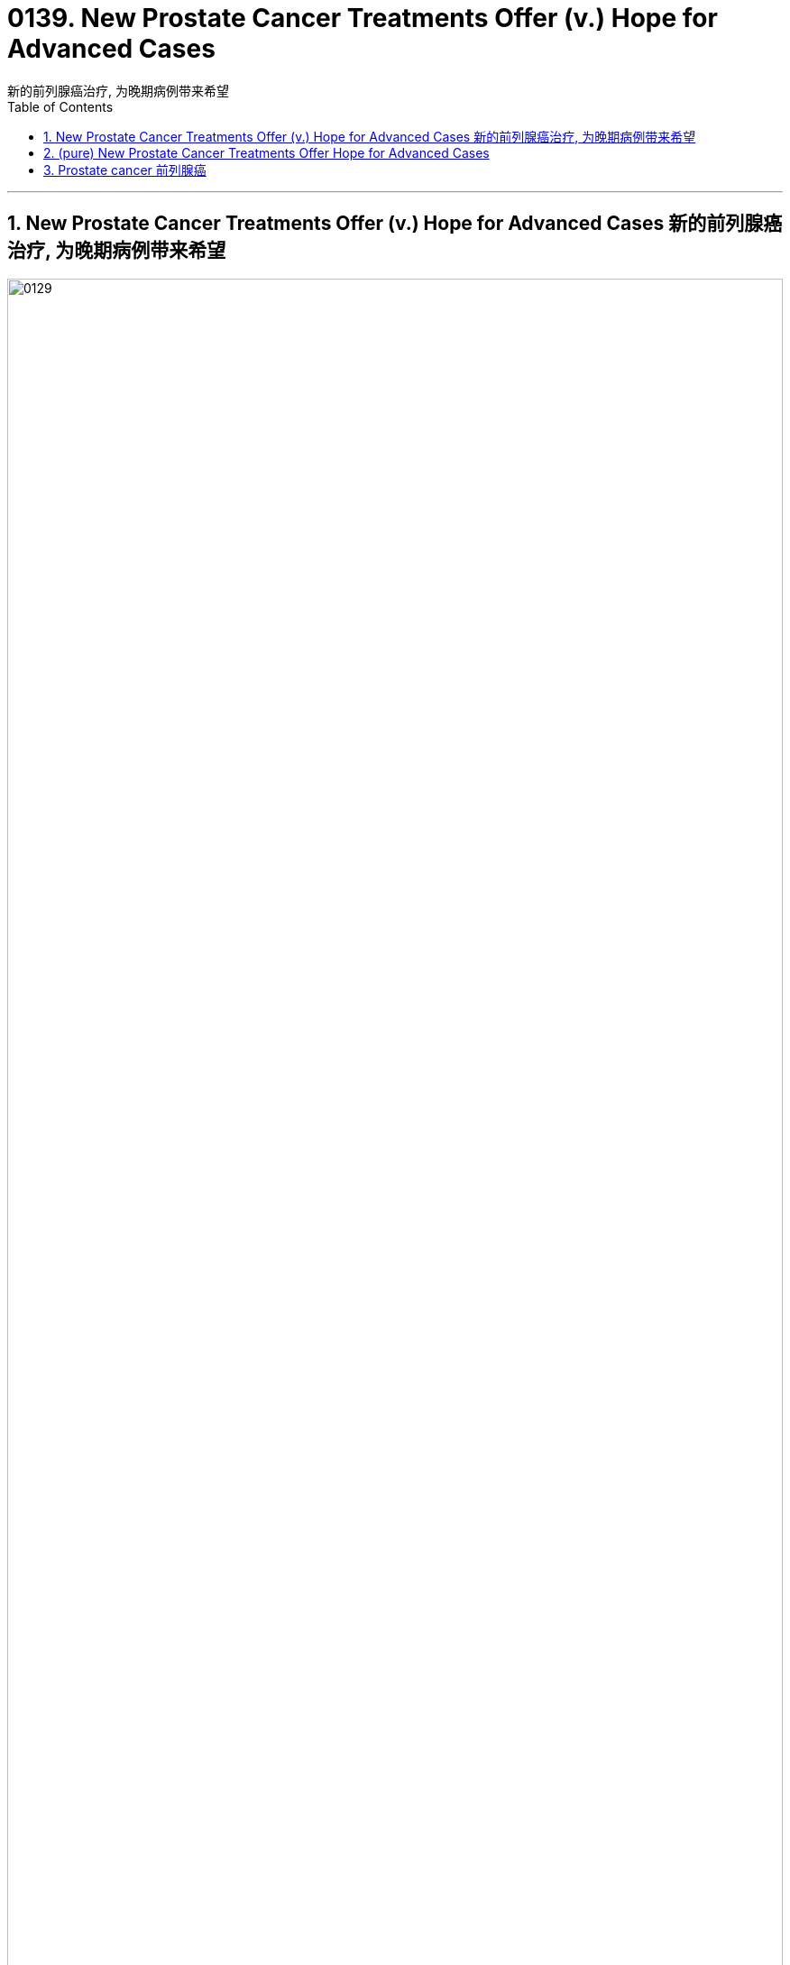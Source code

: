 
= 0139. New Prostate Cancer Treatments Offer (v.) Hope for Advanced Cases
新的前列腺癌治疗, 为晚期病例带来希望
:toc: left
:toclevels: 3
:sectnums:
:stylesheet: myAdocCss.css

'''

==  New Prostate Cancer Treatments Offer (v.) Hope for Advanced Cases 新的前列腺癌治疗, 为晚期病例带来希望

image:img/0129.svg[,100%]


Deciding how to diagnose (v.) and treat (v.) prostate 前列腺 cancer /has long been the subject of controversy (n.)争论，争议 and uncertainty. A prime example involves _prostate-specific antigen 抗原 (PSA) testing_, a blood test for _a telltale (a.)暴露实情的；能说明问题的 protein_ that can reveal cancer /even when the patient has no symptoms. After its introduction in the early 1990s, _PSA testing_ was widely adopted (v.) —millions of tests are done in the U.S. every year. In 2012, however, a government task force indicated (v.)表明；显示 that /this test can lead to overtreatment of cancers /that might have posed little danger to patients /and so might have been best *left alone*.

[.my2]
**确定如何诊断和治疗前列腺癌, 长期以来一直是争议和不确定性的主题。**一个典型的例子是"前列腺特异性抗原"（PSA）测试，这是一种针对指示性蛋白质的血液测试，即使患者没有任何症状，也可以发现癌症。自 20 世纪 90 年代初推出以来，PSA 检测得到了广泛采用——美国每年进行数百万次检测。然而，2012 年，政府特别工作组表示，这项测试可能会导致对癌症的过度治疗，而某些癌症状态可能对患者几乎没有什么危险，因此最好不要进行干预。

[.my1]
.title
====
.prostate
-> 来自pro-,向前，-st,站立，词源同stand,prostitute.aden,腺体，词源同adenoid.

.telltale
-> tell,告知，tale,故事。比喻用法。
====

Prostate cancer is still one of the most prevalent 盛行的，普遍的 malignancies 恶性肿瘤. Aside from 除了……之外 some skin cancers, prostate cancers are the most common cancers among men in the U.S. It is the fourth most common cancer worldwide. Fortunately, the vast majority of patients will live for years /after being diagnosed /and are more likely *to die of* causes 后定 *unrelated to* a prostate tumor.

[.my2]
**"前列腺癌"仍然是最常见的恶性肿瘤之一。除了一些"皮肤癌"之外，前列腺癌是美国男性中最常见的癌症。***它是全球第四大常见癌症。幸运的是，绝大多数患者在被诊断后将存活数年，并且更有可能死于与前列腺肿瘤无关的原因。*

[.my1]
.title
====

.malignancy
-> 来自malignant ,恶性的，-cy,状态后缀。用于指恶性肿瘤。
====


At its most basic level, prostate cancer is a malignancy /that occurs (v.) in the prostate gland 腺, which produces (v.) fluid that mixes with sperm 精子；精液 from the testicles 睾丸 to make semen. The prostate is located in front of the rectum  直肠, below the bladder 膀胱 and above the penis 阴茎, and cancer in the gland /has four major stages.

[.my2]
从最基本的角度来看，*"前列腺癌"是一种发生在前列腺中的恶性肿瘤，前列腺产生的液体与睾丸中的精子混合, 形成精液。前列腺位于直肠前方、膀胱下方和阴茎上方，腺癌有四个主要阶段。*

[.my1]
.title
====
.basic level
指某个领域或学科的最基本、最基础的知识和技能水平。

.gland
-> 词源同globe. 因呈球体而得名，用于解剖学术语。

.testicle
-> testis 意为“证人”或“证明”, 但testicle却指“睾丸”。当testis 作为借用语直接进入英语时，它也指“睾丸”。那么，这两个词之间有什么联系呢？**古时候，希腊地区的男人宣誓或作证时，必须把一只手放在自己的睾丸上，以此表示如果说假话或作伪证就会断子绝孙。**从生理的角度讲，睾丸（现在写成testicle）能够“证明”男性到底有没有生殖能力。

.rectum
-> 来自 intestinum,肠，词源同 intestinal,rectum,直，词源同 rectangle.

.bladder
-> 来自PIE bhel, 膨胀，鼓起，同blow.
====

Early on 在早期, _localized (a.)在小范围内的；局部的 tumors_ 肿瘤 show (v.) no evidence of extension beyond _the prostate gland_.  +
A second, _“regionally 地域性地，地方地 advanced” form_ of the disease /remains (v.) close to the prostate.  +
Then there are _metastatic （癌细胞的）转移性的 prostate cancers_, which *spread* (v.) outside the gland *to* other parts of the body.  +
Treatment of tumors in this category 种类，范畴 /has benefited from improved diagnostic imaging tests. In fact, with these tests, cancer specialists 专家 have characterized (v.)描述，刻画，表现（…的特征、特点） the fourth category, _oligometastatic 寡转移性（医） prostate cancer_, a disease stage on a continuum （相邻两者相似但起首与末尾截然不同的）连续体 /*between* localized 局部的；地区的；小范围的 prostate cancer *and* more broadly dispersed metastatic （癌细胞的）转移性的 disease. Major discoveries in the past 10 years /have transformed the way we approach each type of prostate cancer, and these advances are likely to continue for decades to come.

[.my2]
**早期，局部肿瘤没有显示出扩展到前列腺以外的证据。第二种是“区域进展型”疾病，仍然接近前列腺。然后是转移性前列腺癌，这种癌症已经扩散到身体的其他部位。** 此类肿瘤的治疗, 受益于诊断成像测试的改进。事实上，通过这些测试，癌症专家已经确定了**第四类，即"寡转移性前列腺癌"，这是介于"局限性前列腺癌"和"更广泛分散的转移性疾病"之间的连续统一体的疾病阶段。**过去十年的重大发现, 改变了我们治疗每种类型"前列腺癌"的方式，并且这些进展可能会在未来几十年持续下去。

[.my1]
.title
====
.寡转移性前列腺癌 (PCa)
可以定义为转移数量有限的癌症. 前列腺癌"寡转移"是一种介于"局限期肿瘤"和"肿瘤广泛转移"的中间状态。尽管不同文献对寡转移的定义，提出了不同的看法，但普遍认为盆腔外的"转移灶"不超过5个。
====



The first treatment steps for _people with localized cancer_ /`谓` involve _risk stratification_ 分层；成层. Through this process, a physician 医生，（尤指）内科医生 gauges (v.)（用仪器）测量 the likelihood #of# a cancer’s *being eliminated (v.)消灭，干掉（尤指敌人或对手） or cured* by local treatment (usually surgery or radiation) and, if it does abate (v.)（使）减弱，减退，减轻，减少, #of# its returning 回归. A physician determines (v.) the risk /based on PSA results, _physical examination_ 体格检查of _the prostate gland_ /and inspection 检查；查看；审视 of cells from _the biopsied 活组织检查；活组织切片检查 tumor_.

[.my2]
"局部癌症"患者的第一个治疗步骤, 涉及风险分层。通过这个过程，医生可以评估"癌症通过局部治疗（通常是手术或放射）被消除或治愈"的可能性，如果癌症确实减轻了，那么癌症复发的可能性也随之而来。医生根据 PSA 结果、前列腺体格检查, 和活检肿瘤细胞, 检查来确定风险。


The right course 行动方式；处理方法 of action for _a patient with elevated 高的；升高的,偏高的 PSA levels_ /`谓`  continues to undergo (v.) constant revision 修订，修改（的进行）. Until five to seven years ago, a physician evaluated (v.)评估；估……的价 a person with high PSA /by feeling (v.) their _prostate gland_ for potentially cancerous (a.)癌的；生癌的；像癌的 abnormalities 畸形；异常情况. Invariably 始终如一地；一贯地, the next step would be a needle biopsy 穿刺活检 — an uncomfortable procedure /in which the physician obtains (v.) _snippets 小片；片断 of prostate tissue_ through the rectum 直肠.

[.my2]
对于 PSA 水平升高的患者，正确的治疗方案会持续不断地修改。直到五到七年前，一位医生通过"感觉前列腺是否存在潜在的癌变异常", 来评估 PSA 高的人。*下一步总是会进行"针刺活检"——这是一种不舒服的手术，医生通过直肠, 获取"前列腺组织"的碎片。*

But we now have a way to biopsy (n.)版本活组织检查（从身体取下细胞或组织进行检验） through the perineum 会阴 — the area between the back of the scrotum 阴囊 and the anal 肛门的-rectal area. Thanks to technical improvements, it can be done in an outpatient 门诊病人 setting /without _general anesthesia_ (麻醉)全身麻醉 or sedation 镇静. The technique reduces the patient’s risk of infection /and need for antibiotics 抗生素 /because it doesn’t disrupt the _bacterial flora_ 细菌菌群 in the rectum 直肠. In a recent study, researchers #compared# outcomes in patients who underwent (v.)经验；遭遇 _a trans­rectal biopsy_ 经直肠活检 and received antibiotics #with# those for people who had _a transperineal 经会阴 biopsy_ with _minimal  极小的，极少的 to no_ antibiotics. They found the two approaches 宾补 comparable /*in terms of* 就…而言；从…角度来看；就…方面而言 complications 并发症 from infections.

[.my2]
但我们现在, **有一种方法可以通过"会阴"（阴囊后部和肛门直肠区域之间的区域）进行活检。**由于技术的改进，它可以在门诊环境中完成，无需全身麻醉或镇静。该技术降低了患者感染的风险和对抗生素的需求，因为**它不会破坏直肠中的细菌菌群。**在最近的一项研究中，研究人员比较了接受经"直肠活检"并接受抗生素治疗的患者的结果, 与接受经"会阴活检"且仅使用极少抗生素或不使用抗生素的患者的结果。他们发现, 这两种方法在"感染并发症"方面具有可比性。

[.my1]
.title
====
.biopsy
-> 词根bio, 生命。词根ops, 看，见optic, 光学的。

.perineum 会阴
( anatomy 解)the area between the anus 肛门 and the scrotum 阴囊 or vulva 阴户.   +
-> 来自希腊语perinaion,会阴，来自peri-,在周围，inan,疏通，疏散，排泄。幽默用法。 +
image:img/0130.jpg[,30%]

.flora
( technical 术语)the plants of a particular area, type of environment or period of time（某地区、环境或时期的）植物群 +
-> 来自拉丁语Flora, 花神，词源同flower, flourish. 18世纪瑞典植物学家林奈借用该词来指植物群。参照fauna.
====

Even more exciting is `表` the prospect 可能性；希望 of eliminating (v.) biopsies altogether. When a patient has an abnormal PSA value /but their rectal examination 直肠检查 shows (v.) no obvious evidence of cancerous deposits （地下自然形成的）沉积物，沉积层;沉积物，淤积物, physicians can now use (v.) _magnetic 磁的，磁性的 resonance 共鸣；共振；谐振 imaging_ (MRI) to look at the prostate and surrounding tissue. MRI scans are best for identifying (v.)确认，识别；找到，发现 _clinically significant_ 临床意义 cancers —those that, if left (v.) untreated or undiagnosed, could eventually spread. MRI can also uncover (v.) _more extensive cancer spread_ or tumors /in unusual locations such as the front of the prostate.

[.my2]
更令人兴奋的, 是完全消除"活检"的前景。*当患者 PSA 值异常, 但"直肠检查"未显示明显的癌沉积证据时，医生现在可以使用磁共振成像 (MRI) 来观察前列腺和周围组织。* MRI 扫描最适合识别具有"临床意义"的癌症，如果不及时治疗或诊断，这些癌症最终可能会扩散。 MRI 还可以发现"更广泛的癌症扩散"或"异常位置"（例如前列腺前部）的肿瘤。

[.my1]
.title
====
.resonance
->  re-回,向后 + -son-声音 + -ance名词词尾 → 回声,回响

.clinically significant
临床意义：在医学或心理学评估中，指具有实际意义的差异或结果，能够解释客户的现有信息或为干预提供有用的指导。

"临床意义"是指一个症状表现, 或者是一个指标, 对某种疾病的诊断所具有的作用。**如果一个检查结果能够帮助确定某种疾病，或者可以辅助医生进行疾病的诊断和治疗，那么它就具有临床意义。**具体来说，当"检查数值"和"正常标准值"有差异时，这个结果就对临床疾病的诊断, 具有一定的参考价值。*而如果这种差异是由生理或正常情况下出现的变化导致的，且对诊断疾病没有实际价值，那么就会被认为是“无临床意义”的。*

In medicine and psychology, _clinical significance_ is the practical importance of a treatment effect —whether it has a real genuine, palpable, noticeable effect on daily life. +
在医学和心理学中，"临床意义"是指"治疗效果的实际重要性"——是否对日常生活, 产生真正的、明显的、显着的影响。
====

Another benefit of MRI procedures （正常）程序，手续，步骤 is that /they identify (v.) fewer _clinically insignificant_ cancers —those /that are unlikely to cause (v.) problems and might best be left alone. In this case, failure to detect (v.) certain cancers /is a good thing /because it spares (v.) people 双宾 unnecessary treatment.

[.my2]
**MRI 程序的另一个好处是，它们可以识别出较少的"临床上不重要的癌症"，即那些不太可能引起问题、最好不要处理的癌症。**在这种情况下，未能检测到某些癌症是一件好事，因为它可以让人们避免不必要的治疗。

Once a patient is diagnosed with prostate cancer, what happens (v.) next? For decades /the debate （各自发表不同意见的）争论，辩论，讨论 over treatment has been just *as contentious (a.)有争议的，引起争论的 as* the debate over diagnosis. Fortunately, new research from the U.K. has provided some clarity. Investigators 后定 there  /`谓`  studied (v.) several thousand people _with elevated PSA levels_ whose prostate biopsies showed (v.) cancer. These patients were randomized /to receive _surgical (a.)外科的，外科手术的 removal_ of the cancerous gland, radiation treatments *or* no active treatment at all. At the end of 15 years of comprehensive (a.)全部的；所有的；（几乎）无所不包的；详尽的 follow-up (n.)后续行动；后续事物, about 3 percent of patients in each group /had died of prostate cancer, and nearly 20 percent in each group /had died of unrelated causes.

[.my2]
**一旦患者被诊断出患有"前列腺癌"，接下来会发生什么？几十年来，关于"治疗"的争论与关于"诊断"的争论一样, 充满争议。**幸运的是，英国的新研究提供了一些答案。那里的**研究人员对数千名 PSA 水平升高的人进行了研究，他们的前列腺"活检"显示患有癌症。这些患者被随机分配接受癌腺手术切除、放射治疗, 或根本不接受积极治疗。 15 年的全面随访结束时，每组中约有 3% 的患者死于前列腺癌，每组中近 20% 的患者死于无关原因。 (换言之, 得了前列腺癌, 能再活15年的人是非常多的.)**

Based on the results of this study and others, more people are now being offered “active (a.)积极主动的；定期进行的 surveillance 监视，监察” after a prostate cancer diagnosis, in which treatment /is #either# delayed #or# avoided altogether. `主` Careful monitoring 仔细监控 of patients who have not undergone (v.) surgery or radiation /`系` is becoming more common; it is now being extended /even to those with more worrisome (a.)令人担心的；使人担忧的  tumors. The monitoring involves (v.) a range of measures: PSA testing /every three to six months, physical examination of the prostate gland /and assessment of the patient’s urinary (a.)尿的；泌尿的 symptoms 泌尿系统症状. Those tests are followed by _repeat biopsies_ at increasing intervals, as long as 只要……就 there are no significant pathological 病理学的；与病理学相关的;不理智的；无道理的；无法控制的 changes.

[.my2]
**根据这项研究和其他研究的结果，现在有更多的人在前列腺癌诊断后, 接受“主动监测”，其中治疗要么被推迟，要么完全避免。**对未接受"手术"或"放射治疗"的患者进行仔细监测, 变得越来越普遍；现在它甚至扩展到那些患有更令人担忧的肿瘤的人。*监测涉及一系列措施：每三到六个月进行一次 PSA 检测、前列腺体格检查, 以及患者"泌尿系统症状"的评估。只要没有明显的病理变化，这些测试之后就会以增加的间隔, 重复进行"活检"。*

If a cancer is identified as having #either# intermediate （两地、两物、两种状态等）之间的，中间的- #or# high-risk features, doctors need to track its progression, usually with _bone scans_ using radio­­pharma­ceut­i­cals 药物 /and with _abdominal 腹部的-pelvic 骨盆的 computed tomography 体层摄影（利用X射线和超声波清楚显示体内结构） (CT) scans_, which may show (v.) any spread (n.) in the areas /to which prostate cancer most often metastasizes (v.)转移；迁徙; (癌细胞)扩散. Unfortunately, these techniques are not sensitive enough /to reliably detect cancer in structures 后定 less than a centimeter 厘米 in diameter 直径, such as _lymph nodes_ 淋巴结. Consequently 因此，结果, small areas of metastatic (a.)（癌细胞的）转移性的 disease may go undetected. These cases are said to be “understaged (v.)低估（疾病的严重性）.”

[.my2]
**如果癌症被确定为具有中风险或高风险特征，医生需要跟踪其进展，通常使用放射性药物进行骨扫描, 和腹部盆腔计算机断层扫描 (CT) 扫描，这可能会显示该区域的任何扩散情况, 其中前列腺癌最常发生转移。不幸的是，这些技术不够灵敏，无法可靠地检测直径小于一厘米的结构（例如淋巴结）中的癌症。因此，小面积的转移性疾病可能未被发现。**这些病例情况, 可说是就被"低估"了。

[.my1]
.title
====
.pharmaceutical
adj. 制药的

.tomography
[ U]a way of producing an image of the inside of the human body or a solid object using X-rays or ultrasound 体层摄影（利用X射线和超声波清楚显示体内结构） +
-> 借自希腊语 tomos,切片，部分，词源同 tome,-graphy,写，记录。
====

Understaging can now be studied /through more precise diagnostic testing. Typically `主` patients whose disease is understaged /`系` are not treated until the cancer becomes detectable through symptoms such as urination problems or pain. The disease then may require intensive 短时间内集中紧张进行的；密集的 therapies, and there is less of a chance of long-term remission （重病的）缓解期，减轻期. One technology that can help address (v.)设法解决；处理；对付 understaging /is advanced scanning /that #combines# _radiodiagnostic 放射诊断的 positron-emission 正电子发射 tomography_ 体层摄影 (PET) #with# CT.

[.my2]
现在可以通过更精确的诊断测试, 来研究"分期不足"。**通常，疾病未分期的患者, 直到通过排尿问题或疼痛等症状可检测到癌症后, 才接受治疗。这种疾病可能需要强化治疗，并且长期缓解的机会较小。**一种可以帮助解决"分期不足"问题的技术, 是将放射诊断正电子发射断层扫描 (PET) 与 CT 相结合的高级扫描。

[.my1]
.title
====
.positron
正电子；阳电子 +
是电子的反粒子，即电子的对应反物质。它带有+1单位电荷. +
-> 缩写自 positive electron.

.positron emission tomography, PET
正电子发射断层扫描 +
全称为：正电子发射型计算机断层显像（Positron Emission Computed Tomography）

其大致方法是，*将某种物质，一般是生物生命代谢中必须的物质，如：葡萄糖、蛋白质、核酸、脂肪酸，标记上短寿命的放射性核素（如F18，碳11等），注入人体后，通过对于该物质在代谢中的聚集，来反映生命代谢活动的情况，从而达到诊断的目的。* +
最近各医院主要使用的物质是"氟代脱氧葡萄糖"，简称FDG。*其机制是，人体不同组织的代谢状态不同，在高代谢的恶性肿瘤组织中, "葡萄糖"代谢旺盛，聚集较多，这些特点能通过图像反映出来，从而可对病变进行诊断和分析。*

image:img/Positron Emission Computed Tomography.jpg[,10%]

====



These scans can detect (v.) molecules 后定 commonly found in prostate cancer cells, such as _prostate-specific 前列腺特异性的 membrane （身体内的）膜 antigen_ 抗原 (PSMA). If PSMA is present outside the prostate gland, such as in pelvic 骨盆的 lymph nodes 淋巴结, the affected areas can be identified (v.)鉴定；辨认, and a plan can be made for _targeted (a.)定向的；被定为攻击目标的 radiation treatments_ 放射疗法 or surgical removal.

[.my2]
这些扫描可以检测"前列腺癌细胞"中常见的分子，例如"前列腺特异性膜抗原"（PSMA）。如果 PSMA 存在于前列腺外，例如盆腔淋巴结中，则可以识别受影响的区域，并制定针对性的"放射治疗"或"手术切除"的计划。

[.my1]
.title
====
.prostate-specific
adj.前列腺特异性的：与前列腺特异性相关的，通常用于描述生物标志物或检测方法，特指前列腺特异性抗原（PSA），一种用于前列腺癌筛查的血液检测。

.Prostate Specific Membrane Antigen, PSMA
前列腺特异性膜抗原. **PSMA是一种跟"前列腺癌癌"有着密切关联的物质。**目前很多研究都表明**PSMA是前列腺癌的特征性蛋白，在"前列腺癌细胞"中表达量很高，而在其他肿瘤或正常组织中表达很少，另外，随着"前列腺癌"恶性程度的增高，"前列腺癌细胞"表达PSMA的量也相应增加。由此可见，PSMA可以看作是"前列腺癌"的一个“特征性”分子，能让本来隐藏在体内的前列腺癌细胞“脱颖而出”.**

**目前用于"前列腺癌"临床分期, 最重要的影像工具是"ECT全身骨扫描"和"胸腹部CT检查"，但它们对于肿瘤的敏感性不佳，容易忽视一些体积较小的肿瘤。**  +
**以CT为例，该检查手段主要通过"形态是否异常"来判断病变，因此当肿瘤较小或不典型时，**即便是有经验的影像科医生, 也**很难做出精准的判断。**

不同于传统影像工具的成像原理，**PET/CT 则同时具有"解剖成像（CT）"和"功能成像（PET）"两部分组成，使肿瘤成像更加精准。** +
以目前临床上应用最多的 18F-FDG PET/CT为例，18F-FDG是一种"示踪剂"，由18F和FDG组成，18F具有"成像"作用，而**FDG是一种改造过的葡萄糖。**理论认为，**肿瘤代谢旺盛，摄取"葡萄糖"较正常组织多，因此18F-FDG就可用用于肿瘤的成像。**

PSMA PET/CT本质上也是一种PET/CT，只是它的示踪剂与传统18F-FDG有所不同，目前国际上应用较多的PSMA PET/CT的示踪剂是68Ga-PSMA，其中68Ga具有"成像"功能，而PSMA具有"引导"功能，引导68Ga更精确的向前列腺癌细胞浓聚，这样就大大增加了PSMA PET/CT用于发现前列腺癌的敏感性。而在我们自己的临床工作中也发现了**不少ECT骨扫描正常，但是PSMA PET/CT发现多发转移**的病例。目前，国内外的权威医学指南已经将PSMA PET/CT定位更加精准的前列腺癌影像评估工具。

当然，我们也要客观的认识到，PSMA PET/CT不是万能的，它也只能发现它能检测到的肿瘤，**如果PSA很低或者肿瘤很小，PSMA也无法检测出来。**而且作为一个影像工具，**PSMA PET/CT也会出现假阳性（PSMA认为是，但实际上不是）和假阴性（PSMA认为不是，但实际上是的）的情况，**一定根据临床情况综合判断。

image:img/Prostate Specific Membrane Antigen.jpg[,10%]
====

Let’s consider /how _PET-CT scanning_ can be used in clinical practice. One of my patients, a 68-year-old man, was diagnosed with _prostate cancer_ that was localized (a.)在小范围内的；局部的 but had high-risk features. The traditional diagnostic bone and CT scans /did not show any evidence of cancer 后定 spread outside the prostate. A PET-CT scan for PSMA, however, did reveal (v.) the presence of several small deposits of cancer cells in well-defined (a.)界限清楚的；定义明确的 areas of the pelvis 骨盆, indicating the cancer had spread to _the lymph nodes_. This finding prompted (v.)促使；导致；激起 treatment that included _radiation therapy_ in _the prostate gland_ and _the cancerous lymph nodes_, as well as _androgen 雄激素-deprivation 剥夺,缺乏 therapy_ (ADT), a treatment that reduces levels of testosterone 睾酮；睾丸素, the hormone that enables prostate cancer to grow and progress.

[.my2]
让我们考虑如何将 PET-CT 扫描应用于临床实践。我的一位 68 岁患者被诊断患有"局限性前列腺癌"，但具有高风险特征。传统的骨诊断和 CT 扫描, 没有显示任何癌症扩散到前列腺外的证据。然而，对 PSMA 的 PET-CT 扫描确实显示，**在骨盆的明确区域存在几个小癌细胞沉积物，表明癌症已扩散到淋巴结。**这一发现促使人们采取治疗措施，包括对"前列腺"和"癌性淋巴结"进行放射治疗，以及"雄激素剥夺疗法"（ADT），这是一种降低"睾酮"水平的治疗方法，*"睾酮"是促进前列腺癌生长和进展的激素。*



Precise identification of small metastatic （癌细胞的）转移性的 deposits /has other positive benefits. ADT has for decades been the mainstay 支柱；中流砥柱 for treating many forms of prostate cancer. Patients must continue the therapy for years, sometimes for the rest of their lives. Side effects of ADT are similar to those experienced during menopause 更年期. In fact, “andropause” 男人更年期  is the term that captures the effects of ADT. Lower levels of testosterone 睾酮，睾丸素 are accompanied by a multitude of symptoms, including but not limited to loss of libido 性欲；性冲动, erectile (a.)能勃起的 dysfunction 功能紊乱；机能障碍, weight gain, hot flashes 潮热, bone loss 骨质流失, cognitive impairment （身体或智力方面的）损伤，缺陷，障碍, mood changes, diminished 减弱的；减退了的 energy, and worsening of preexisting 早已存在的 _heart and vascular 血管的 problems_.

[.my2]
精确识别小的转移性沉积物还有其他积极的好处。几十年来，ADT 一直是治疗多种"前列腺癌"的主要手段。患者必须持续治疗数年，有时甚至是终生。 **ADT 的副作用, 与"更年期"期间经历的副作用相似。**事实上，“男性更年期”这个术语描述了 ADT 的影响。*"睾酮"水平较低, 会伴随多种症状，包括但不限于: 性欲减退、勃起功能障碍、体重增加、潮热、骨质流失、认知障碍、情绪变化、精力减弱, 以及先前存在的心脏和血管问题恶化。*

[.my1]
.案例
====
.libido
-> 来自拉丁语libido,欲望，渴望，词源同love.引申词义爱的冲动，性欲。
====


For advanced (a.)（发展）晚期的，后期的 forms of prostate cancer /that have spread to other parts of the body, ADT has been the main treatment. Physicians historically have generally recommended _surgical removal_ of the testicles 睾丸 —the primary source of testosterone 睾酮，睾丸素（男性荷尔蒙的一种） —or the administration （药物的）施用 of other hormones that block (v.) the production and action of testosterone. In the mid-1980s I was involved with research on drugs called _luteinizing hormone_ 黄体化激素–releasing hormone analogues 类似物 /that lowered testosterone by shutting off 关闭或切断 the signal in the brain that instructs (v.)指示；命令；吩咐 the testicles to make testosterone  睾酮，睾丸素. Today newer agents 代理人,剂 have been added /后定 that further lower (v.) and block (v.) testosterone’s action.

[.my2]
**对于已经扩散到身体其他部位的"晚期前列腺癌"，ADT 一直是主要治疗方法。历史上，医生通常建议通过手术切除睾丸（睾酮的主要来源）或使用其他激素, 来阻止"睾酮"的产生和作用。 **20 世纪 80 年代中期，我参与了黄体生成素释放激素类似物药物的研究，**这种药物通过关闭大脑中指示"睾丸"产生"睾酮"的信号, 来降低"睾酮"。**如今，添加了新的药物，可以进一步降低和阻止"睾酮"的作用。

[.my1]
.title
====
.luteinizing hormone
黄体生成素：由垂体前叶分泌的一种激素，它在女性中刺激排卵和黄体形成的发育，在男性中促进睾丸间质组织的发育。 +

image:img/luteinizing hormone.avif[,35%]
image:img/luteinizing hormone2.png[,30%]

====

The goal of prostate cancer treatment at later stages /`系` is to eliminate multiple sources of testosterone. As noted (v.) earlier 如前所述, testosterone in the body /comes predominantly (ad.)绝大多数，主要地 from the testicles 睾丸; _the adrenal 肾上腺的 glands_ also produce a small amount. But _prostate cancer cells_ 前列腺癌细胞 can evolve (v.) to produce their own androgens 雄激素. Testosterone and its active form, dihydrotestosterone (DHT) 二氢睾酮, traverse (v.)横过；横越；穿过；横渡 the membranes of _prostate cancer cells_ /and interact (v.)相互影响；相互作用 with _androgen 雄性激素；男性荷尔蒙 receptors_ in the cytoplasm 细胞质, a cell’s liquid interior 内部；里面. The receptors then *transport* (v.) DHT *to* the nucleus 原子核；细胞核；核心, where it instructs (v.) the cancer cell to grow, replicate (v.)复制；（遗传物质或生物）自我繁殖 and spread.

[.my2]
**前列腺癌后期治疗的目标, 是消除"睾酮"的多种来源。**如前所述，**体内的"睾酮"主要来自"睾丸"。"肾上腺"也产生少量。但"前列腺癌细胞"可以进化产生自己的雄激素。**睾酮及其活性形式二氢睾酮 (DHT) 穿过前列腺癌细胞膜，与细胞质（细胞液体内部）中的雄激素受体相互作用。然后受体将 DHT 转运到细胞核，指示癌细胞生长、复制和扩散。

[.my1]
.title
====
.adrenal
ADJ. on or near the kidneys 肾上的; 肾旁的 +
-> ad- +‎ renal

image:img/adrenal.jpg[,30%]

.traverse
[ VN] ( technical 术语) /trəˈvɜːs/  ( formal ) to cross an area of land or water横过；横越；穿过；横渡
====

Genetics  遗传学 and genomic (a.)基因组的；染色体的 testing of patients and cancers /have also helped in the quest 探索，寻找，追求（幸福等） for improvement of symptoms and longer survival. Some _genetic mutations_ 遗传突变 that are known to increase the risk of breast and ovarian 卵巢的 cancer /have also been associated with a heightened 提高，升高 risk of prostate cancer.

[.my2]
对患者和癌症进行遗传学和基因组测试, 也有助于寻求改善症状和延长生存期。**一些已知会增加"乳腺癌"和"卵巢癌"风险的基因突变, 也与"前列腺癌"风险增加有关。**

These new strategies have begun *to transform* (v.)使改变外观（或性质）；使改观 this once rapidly fatal disease *into* _a chronic condition_ that people can live with for years or even for their full life expectancy 预期寿命.

[.my2]
**这些新策略, 已经开始将这种曾经"迅速致命"的疾病, 转变为一种"慢性疾病"，**人们可以忍受数年甚至整个预期寿命。











'''

== (pure) New Prostate Cancer Treatments Offer Hope for Advanced Cases



Deciding how to diagnose and treat prostate cancer has long been the subject of controversy and uncertainty. A prime example involves prostate-specific antigen (PSA) testing, a blood test for a telltale protein that can reveal cancer even when the patient has no symptoms. After its introduction in the early 1990s, PSA testing was widely adopted—millions of tests are done in the U.S. every year. In 2012, however, a government task force indicated that this test can lead to overtreatment of cancers that might have posed little danger to patients and so might have been best left alone.


Prostate cancer is still one of the most prevalent malignancies. Aside from some skin cancers, prostate cancers are the most common cancers among men in the U.S. It is the fourth most common cancer worldwide. Fortunately, the vast majority of patients will live for years after being diagnosed and are more likely to die of causes unrelated to a prostate tumor.


At its most basic level, prostate cancer is a malignancy that occurs in the prostate gland, which produces fluid that mixes with sperm from the testicles to make semen. The prostate is located in front of the rectum, below the bladder and above the penis, and cancer in the gland has four major stages.


Early on, localized tumors show no evidence of extension beyond the prostate gland. A second, “regionally advanced” form of the disease remains close to the prostate. Then there are metastatic prostate cancers, which spread outside the gland to other parts of the body. Treatment of tumors in this category has benefited from improved diagnostic imaging tests. In fact, with these tests, cancer specialists have characterized the fourth category, oligometastatic prostate cancer, a disease stage on a continuum between localized prostate cancer and more broadly dispersed metastatic disease. Major discoveries in the past 10 years have transformed the way we approach each type of prostate cancer, and these advances are likely to continue for decades to come.



The first treatment steps for people with localized cancer involve risk stratification. Through this process, a physician gauges the likelihood of a cancer’s being eliminated or cured by local treatment (usually surgery or radiation) and, if it does abate, of its returning. A physician determines the risk based on PSA results, physical examination of the prostate gland and inspection of cells from the biopsied tumor.



The right course of action for a patient with elevated PSA levels continues to undergo constant revision. Until five to seven years ago, a physician evaluated a person with high PSA by feeling their prostate gland for potentially cancerous abnormalities. Invariably, the next step would be a needle biopsy—an uncomfortable procedure in which the physician obtains snippets of prostate tissue through the rectum.


But we now have a way to biopsy through the perineum—the area between the back of the scrotum and the anal-rectal area. Thanks to technical improvements, it can be done in an outpatient setting without general anesthesia or sedation. The technique reduces the patient’s risk of infection and need for antibiotics because it doesn’t disrupt the bacterial flora in the rectum. In a recent study, researchers compared outcomes in patients who underwent a trans­rectal biopsy and received antibiotics with those for people who had a transperineal biopsy with minimal to no antibiotics. They found the two approaches comparable in terms of complications from infections.


Even more exciting is the prospect of eliminating biopsies altogether. When a patient has an abnormal PSA value but their rectal examination shows no obvious evidence of cancerous deposits, physicians can now use magnetic resonance imaging (MRI) to look at the prostate and surrounding tissue. MRI scans are best for identifying clinically significant cancers—those that, if left untreated or undiagnosed, could eventually spread. MRI can also uncover more extensive cancer spread or tumors in unusual locations such as the front of the prostate.



Another benefit of MRI procedures is that they identify fewer clinically insignificant cancers—those that are unlikely to cause problems and might best be left alone. In this case, failure to detect certain cancers is a good thing because it spares people unnecessary treatment.

Once a patient is diagnosed with prostate cancer, what happens next? For decades the debate over treatment has been just as contentious as the debate over diagnosis. Fortunately, new research from the U.K. has provided some clarity. Investigators there studied several thousand people with elevated PSA levels whose prostate biopsies showed cancer. These patients were randomized to receive surgical removal of the cancerous gland, radiation treatments or no active treatment at all. At the end of 15 years of comprehensive follow-up, about 3 percent of patients in each group had died of prostate cancer, and nearly 20 percent in each group had died of unrelated causes.


Based on the results of this study and others, more people are now being offered “active surveillance” after a prostate cancer diagnosis, in which treatment is either delayed or avoided altogether. Careful monitoring of patients who have not undergone surgery or radiation is becoming more common; it is now being extended even to those with more worrisome tumors. The monitoring involves a range of measures: PSA testing every three to six months, physical examination of the prostate gland and assessment of the patient’s urinary symptoms. Those tests are followed by repeat biopsies at increasing intervals, as long as there are no significant pathological changes.


If a cancer is identified as having either intermediate- or high-risk features, doctors need to track its progression, usually with bone scans using radio­­pharma­ceut­i­cals and with abdominal-pelvic computed tomography (CT) scans, which may show any spread in the areas to which prostate cancer most often metastasizes. Unfortunately, these techniques are not sensitive enough to reliably detect cancer in structures less than a centimeter in diameter, such as lymph nodes. Consequently, small areas of metastatic disease may go undetected. These cases are said to be “understaged.”


Understaging can now be studied through more precise diagnostic testing. Typically patients whose disease is understaged are not treated until the cancer becomes detectable through symptoms such as urination problems or pain. The disease then may require intensive therapies, and there is less of a chance of long-term remission. One technology that can help address understaging is advanced scanning that combines radiodiagnostic positron-emission tomography (PET) with CT.


These scans can detect molecules commonly found in prostate cancer cells, such as prostate-specific membrane antigen (PSMA). If PSMA is present outside the prostate gland, such as in pelvic lymph nodes, the affected areas can be identified, and a plan can be made for targeted radiation treatments or surgical removal.

Let’s consider how PET-CT scanning can be used in clinical practice. One of my patients, a 68-year-old man, was diagnosed with prostate cancer that was localized but had high-risk features. The traditional diagnostic bone and CT scans did not show any evidence of cancer spread outside the prostate. A PET-CT scan for PSMA, however, did reveal the presence of several small deposits of cancer cells in well-defined areas of the pelvis, indicating the cancer had spread to the lymph nodes. This finding prompted treatment that included radiation therapy in the prostate gland and the cancerous lymph nodes, as well as androgen-deprivation therapy (ADT), a treatment that reduces levels of testosterone, the hormone that enables prostate cancer to grow and progress.



Precise identification of small metastatic deposits has other positive benefits. ADT has for decades been the mainstay for treating many forms of prostate cancer. Patients must continue the therapy for years, sometimes for the rest of their lives. Side effects of ADT are similar to those experienced during menopause. In fact, “andropause” is the term that captures the effects of ADT. Lower levels of testosterone are accompanied by a multitude of symptoms, including but not limited to loss of libido, erectile dysfunction, weight gain, hot flashes, bone loss, cognitive impairment, mood changes, diminished energy, and worsening of preexisting heart and vascular problems.


For advanced forms of prostate cancer that have spread to other parts of the body, ADT has been the main treatment. Physicians historically have generally recommended surgical removal of the testicles—the primary source of testosterone—or the administration of other hormones that block the production and action of testosterone. In the mid-1980s I was involved with research on drugs called luteinizing hormone–releasing hormone analogues that lowered testosterone by shutting off the signal in the brain that instructs the testicles to make testosterone. Today newer agents have been added that further lower and block testosterone’s action.


The goal of prostate cancer treatment at later stages is to eliminate multiple sources of testosterone. As noted earlier, testosterone in the body comes predominantly from the testicles; the adrenal glands also produce a small amount. But prostate cancer cells can evolve to produce their own androgens. Testosterone and its active form, dihydrotestosterone (DHT), traverse the membranes of prostate cancer cells and interact with androgen receptors in the cytoplasm, a cell’s liquid interior. The receptors then transport DHT to the nucleus, where it instructs the cancer cell to grow, replicate and spread.



Genetics and genomic testing of patients and cancers have also helped in the quest for improvement of symptoms and longer survival. Some genetic mutations that are known to increase the risk of breast and ovarian cancer have also been associated with a heightened risk of prostate cancer.



These new strategies have begun to transform this once rapidly fatal disease into a chronic condition that people can live with for years or even for their full life expectancy.









'''


== Prostate cancer 前列腺癌

image:img/Prostatelead3.jpg[,20%]
image:img/Prostatelead4.webp[,20%] +
image:img/Prostatelead.webp[,60%]
image:img/Prostatelead2.jpg[,30%]


是出自前列腺的恶性肿瘤。大多数前列腺癌生长速度较为缓慢，但仍有些生长相对快速。癌细胞可转移到骨头和淋巴结等部位。*前列腺癌早期可能没有症状，晚期可导致排尿困难、尿血、背痛、骨盆疼痛等症状. 前列腺肥大也会导致类似的症状。*

**约99%的病例中患者年龄超过50岁。**父亲等亲属患有本病时，本人发病风险较常人高出2至3倍。 +
*其他风险因子包含: 饮食中包含大量乳肉制品（红肉、加工肉品、乳制品）或缺乏某些蔬菜。* +
**前列腺癌可由"活体组织切片"确诊。**医学影像技术, 可检测癌细胞是否扩散到身体其他部位。

*前列腺癌筛查效果尚不明确。前列腺特异抗原（PSA）检测, 可增加癌症检测率，但不会降低死亡率。由于大多数确诊的前列腺癌没有症状，美国预防医学工作组（USPSTF）为防止过度诊断和过度治疗而不建议使用PSA检测。*

大多数前列腺癌患者并不会最终因"前列腺癌"而去世。*在美国，只要不出现远端转移，前列腺癌患者的五年存活率, 能够确保在99-100％，否则就大跌到29%。* +
在全世界，前列腺癌是第二常见的癌症，也是男性与癌症相关的第五大死因。 +
*研究显示并非死于前列腺癌的60岁以上男性，约30％至70％已有"前列腺癌变".*

.前列腺
**"前列腺"**属于男性生殖系统，**主要功能是制造与贮存"前列腺液"，并在射精时成为精液的一部分。**成年男子的前列腺约有3厘米长，重约20公克。它位于骨盆腔，膀胱之下，直肠之前。**尿道出膀胱后穿过前列腺，射精时，精液也同样从尿道射出体外。**

*"前列腺"由许多"小腺体"构成，它们分泌的"前列腺液", 占精液的20-30%体积。* +

**前列腺细胞的增殖, 要靠各种男性荷尔蒙来调节，包括产自睾丸的"睾固酮"（testosterone）、来自肾上腺的"脱氢表雄酮DHEA"（dehydroepiandrosterone）和前列腺本身制造的"二氢睾固酮"（DHT, dihydrotestosterone）。**男性荷尔蒙也掌管第二性征的表现，如脸部的胡须和多于女性的肌肉量。


.症状
*早期的"前列腺癌"大多没有症状。往往是在例行健康检查, 发现PSA值升高，进一步追查才发现。 +
然而有时"前列腺癌"也会引起症状，而且和良性"前列腺增生症"的症状很类似，包括频尿、夜间多尿、排尿困难、尿流细小、血尿、排尿痛等。前列腺癌也可能造成性功能障碍，例如勃起困难、射精疼痛难耐。*

*较严重的"前列腺癌"若侵犯身体其他部位，就可能引起相对应的症状。其中"骨痛"最常见，多半发生在脊椎、骨盆或肋骨，只要是癌细胞转移之处, 都可能会痛。承受重量的骨头如脊椎, 若因癌细胞侵犯而变得脆弱，也可能造成"骨折"而压迫到"脊髓神经"，造成下肢无力或大小便失禁。*


.病因
*造成"前列腺癌"的原因, 迄今未知.*

**前列腺癌在四十五岁以下是少见的，危险性随着年龄而增加。而平均被检测出来的年龄是七十岁。不过，很多人终其一生不知道自己有前列腺癌。**对中国、德国、以色列、牙买加、瑞典以及乌干达的其他死因男性进行尸检发现，*50岁以上男性中30%前列腺内存在癌细胞，而70岁以上者，此比率甚至高达80%。*


.筛检
肛门指检: +
检查者带上手套，涂上润滑剂，**将手指伸入肛门内的直肠, 检查"前列腺"的大小形状与质地。形状不规则、质地硬或软可能是肿瘤，需进一步检查。**这个检查只检查前列腺背面，**不过85%的前列腺癌是发生在此区。但能在肛门指检中摸出来的癌症通常更为严重。**只用肛门指检的筛检方式从来没有表现出防止前列腺癌致命的能力。

前列腺特异抗原PSA: +
**唯一能确立"前列腺癌"诊断的方法是"切片检查"，**也就是切下一小片"前列腺"用显微镜观察。但是切片检查之前还有几个方法能提供更多信息。一是"尿道镜"，是将一个细小的摄影机伸入尿道，进入膀胱。一是"直肠超音波检查"，是将探测器伸入肛门直肠，作出前列腺超音波成像。

.治疗
前列腺癌的治疗包括观察等待、手术、放射治疗、化学治疗、荷尔蒙治疗，或以上几种疗法合并运用。哪种疗法较适合，要看肿瘤侵犯的范围（称为分期）、癌细胞恶性程度（依葛里森评分法Gleason score）、血中PSA浓度等因素一起考虑。当然也要顾及患者的年龄、体能，并尊重患者的选择。由于**部分疗法可能伴随着严重的副作用，如勃起功能失调、尿失禁等，**选择治疗方法时, 要在疗效与生活品质间求取平衡。

.手术
**"前列腺切除术"常用于早期前列腺癌，或放射治疗效果不佳的患者。**最常用的术式是"耻骨后前列腺根除术"，医师从下腹部的切口切除前列腺、精囊和邻近组织。另一种方式是"经会阴前列腺根除术"，伤口位于会阴，也就是阴囊和肛门之间。约有70%的患者可借手术将前列腺癌治愈。

**"前列腺根除术"对于癌细胞局限于前列腺内的患者, 相当有效。但是手术过程中难免会伤到一些神经，而影响到患者的生活品质，最常见的并发症是尿失禁和阳萎。约有40%的患者手术后有尿失禁的状况，**大多是在打喷嚏、咳嗽或大笑的时候。 +
**阳萎**是指患者阴茎无法勃起，或无法维持足够的硬度，以致无法进行性生活。**患者阴茎的知觉大致正常，受到刺激也能达到高潮，但是勃起和射精的功能却很不理想。**服用一些药物如威而钢（Viagra）、犀利士（Cialis）、乐威壮（Levitra）可使患者的性功能恢复一些。若是患者非常在乎勃起功能，也可以考虑植入阴茎假体（俗称人工阴茎），以维持性生活的品质。 +

如果患者癌细胞侵犯的范围很小，也可以用较小规模的手术，设法减少神经的伤害，以避免尿失禁和阳萎。达芬奇外科手术系统广泛使用后, 该机器人可以进行复杂神经下的精密操作，大手术也能在不伤神经的几率大大增加前列腺切除，从而免除后遗症。

.荷尔蒙疗法
荷尔蒙疗法（Hormone therapy）是用内科或外科的方法，*使"前列腺癌细胞"无法获得"双氢睾酮"（Dihydrotestosterone，DHT）、在前列腺中产生的一种荷尔蒙、使大部分"前列腺癌细胞"能够生长与扩散。阻止"双氢睾酮"，通常使得前列腺癌停止生长甚至萎缩。*

**但是荷尔蒙疗法很少治愈前列腺癌，因为癌症最初对荷尔蒙疗法有反应，但在一到二年以后, 癌症便会对治疗有抗性。**因此荷尔蒙疗法，通常用于已经扩散的前列腺癌。它也用于某些作放射治疗或手术的病人，帮助防止前列腺癌复发。

前列腺癌荷尔蒙疗法为瞄准身体生产"双氢睾酮"的路径。"反馈环路"包括: 睾丸、下丘脑、脑下垂体、肾上腺和前列腺控制双氢睾酮的血中浓度。首先，双氢睾酮的低血液浓度，刺激下丘脑生产促性腺激素释放激素（Gonadotropin-releasing hormone，GnRH）。性腺激素释放素GnRH，然后刺激脑下垂体生产黄体生成素（Luteinizing hormone，LH），并且刺激睾丸生产睾酮（Testosterone）。最终，睾酮从睾丸和脱氢表雄酮（Dehydroepiandrosterone，DHEA）从肾上腺，刺激前列腺生产更多"双氢睾酮"。*荷尔蒙疗法用中断这条路径在任何一点，可以减少"双氢睾酮"的浓度。*

'''


